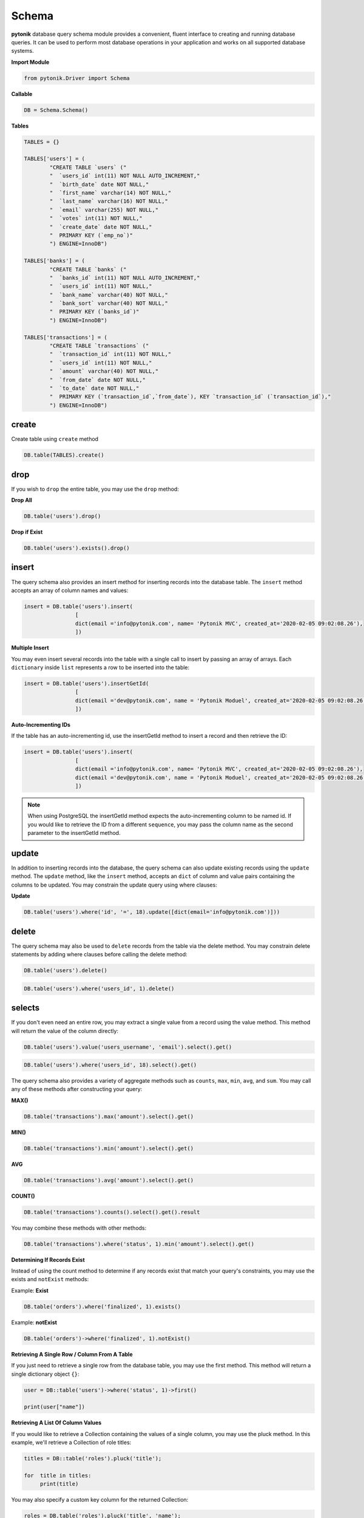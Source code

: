 Schema
======

**pytonik** database query schema module provides a convenient, fluent interface to creating and running database queries.
It can be used to perform most database operations in your application and works on all supported database systems.



**Import Module**

.. code-block:: python

	from pytonik.Driver import Schema



**Callable**

.. code-block:: python

	DB = Schema.Schema()




**Tables**

.. code-block:: python



    TABLES = {}

    TABLES['users'] = (
            "CREATE TABLE `users` ("
            "  `users_id` int(11) NOT NULL AUTO_INCREMENT,"
            "  `birth_date` date NOT NULL,"
            "  `first_name` varchar(14) NOT NULL,"
            "  `last_name` varchar(16) NOT NULL,"
            "  `email` varchar(255) NOT NULL,"
            "  `votes` int(11) NOT NULL,"
            "  `create_date` date NOT NULL,"
            "  PRIMARY KEY (`emp_no`)"
            ") ENGINE=InnoDB")

    TABLES['banks'] = (
            "CREATE TABLE `banks` ("
            "  `banks_id` int(11) NOT NULL AUTO_INCREMENT,"
            "  `users_id` int(11) NOT NULL,"
            "  `bank_name` varchar(40) NOT NULL,"
            "  `bank_sort` varchar(40) NOT NULL,"
            "  PRIMARY KEY (`banks_id`)"
            ") ENGINE=InnoDB")

    TABLES['transactions'] = (
            "CREATE TABLE `transactions` ("
            "  `transaction_id` int(11) NOT NULL,"
            "  `users_id` int(11) NOT NULL,"
            "  `amount` varchar(40) NOT NULL,"
            "  `from_date` date NOT NULL,"
            "  `to_date` date NOT NULL,"
            "  PRIMARY KEY (`transaction_id`,`from_date`), KEY `transaction_id` (`transaction_id`),"
            ") ENGINE=InnoDB")

create
------

Create table using ``create`` method

.. code-block:: python

    DB.table(TABLES).create()


drop
----

If you wish to ``drop`` the entire table, you may use the ``drop`` method:


**Drop All**

.. code-block:: python

	DB.table('users').drop()


**Drop if Exist**

.. code-block:: python

	DB.table('users').exists().drop()





insert
------


The query schema also provides an insert method for inserting records into the database table.
The ``insert`` method accepts an array of column names and values:

.. code-block:: python

	insert = DB.table('users').insert(
			[
			dict(email ='info@pytonik.com', name= 'Pytonik MVC', created_at='2020-02-05 09:02:08.26'),
			])



**Multiple Insert**

You may even insert several records into the table with a single call to insert by passing an array of arrays.
Each ``dictionary`` inside ``list`` represents a row to be inserted into the table:


.. code-block:: python

	insert = DB.table('users').insertGetId(
			[
			dict(email ='dev@pytonik.com', name = 'Pytonik Moduel', created_at='2020-02-05 09:02:08.26'),
			])



**Auto-Incrementing IDs**

If the table has an auto-incrementing id, use the insertGetId method to insert a record and then retrieve the ID:


.. code-block:: python

	insert = DB.table('users').insert(
			[
			dict(email ='info@pytonik.com', name= 'Pytonik MVC', created_at='2020-02-05 09:02:08.26'),
			dict(email ='dev@pytonik.com', name = 'Pytonik Moduel', created_at='2020-02-05 09:02:08.26'),
			])

.. note::

    When using PostgreSQL the insertGetId method expects the auto-incrementing column to be named id. If you would like to retrieve the ID from a different ``sequence``,
    you may pass the column name as the second parameter to the insertGetId method.

update
------

In addition to inserting records into the database, the query schema can also update existing records using
the ``update`` method. The ``update`` method, like the ``insert`` method, accepts an ``dict`` of column and value pairs containing
the columns to be updated. You may constrain the update query using where clauses:

**Update**

.. code-block:: python

	DB.table('users').where('id', '=', 18).update([dict(email='info@pytonik.com')]))


delete
------

The query schema may also be used to ``delete`` records from the table via the delete method.
You may constrain delete statements by adding where clauses before calling the delete method:

.. code-block:: python

	DB.table('users').delete()


.. code-block:: python

	DB.table('users').where('users_id', 1).delete()





selects
-------


If you don't even need an entire row, you may extract a single value from a record using the value method. This method will return the value of the column directly:


.. code-block:: python

    DB.table('users').value('users_username', 'email').select().get()




.. code-block:: python

    DB.table('users').where('users_id', 18).select().get()


The query schema also provides a variety of aggregate methods such as ``counts``, ``max``, ``min``, ``avg``,
and ``sum``. You may call any of these methods after constructing your query:

**MAX()**

.. code-block:: python

	DB.table('transactions').max('amount').select().get()


**MIN()**


.. code-block:: python

	DB.table('transactions').min('amount').select().get()

**AVG**

.. code-block:: python

	DB.table('transactions').avg('amount').select().get()


**COUNT()**

.. code-block:: python

	DB.table('transactions').counts().select().get().result


You may combine these methods with other methods:

.. code-block:: python

	DB.table('transactions').where('status', 1).min('amount').select().get()



**Determining If Records Exist**

Instead of using the count method to determine if any records exist that match your query's constraints,
you may use the exists and ``notExist`` methods:

Example: **Exist**

.. code-block:: python

    DB.table('orders').where('finalized', 1).exists()

Example: **notExist**

.. code-block:: python

    DB.table('orders')->where('finalized', 1).notExist()


**Retrieving A Single Row / Column From A Table**

If you just need to retrieve a single row from the database table, you may use the first method.
This method will return a single dictionary object ``{}``:

.. code-block:: python

    user = DB::table('users')->where('status', 1)->first()

    print(user["name"])


**Retrieving A List Of Column Values**

If you would like to retrieve a Collection containing the values of a single column, you may use the pluck method.
In this example, we'll retrieve a Collection of role titles:

.. code-block:: python

    titles = DB::table('roles').pluck('title');

    for  title in titles:
         print(title)


You may also specify a custom key column for the returned Collection:

.. code-block:: python

    roles = DB.table('roles').pluck('title', 'name');

    for title in roles:

        print(title["name"])



If you need to work with thousands of database records, consider using the ``chunk`` method.
This method retrieves a small chunk of the results at a time and feeds each chunk into a Closure for processing.
This method is very useful for writing Artisan commands that process thousands of records.
For example, let's work with the entire users table in chunks of 100 records at a time:

.. code-block:: python

    DB.table('users').orderBy('id').chunk(100)



If you are updating database records while chunking results, your chunk results could change in unexpected ways. So,
when updating records while chunking, it is always best to use the chunkById method instead.
This method will automatically paginate the results based on the record's primary key:

.. code-block:: python

    users = DB.table('users').where('status ', 'PENDING').orderBy('users_id').chunk(100,
    DB.table('countries').where('users_id', '{users_id}').updates([dict(vote='200', create_at='20/01/2020')])
        )

.. note::

    When updating or deleting records inside the chunk callback, any changes to the primary key or foreign keys could affect the chunk query.
    This could potentially result in records not being included in the chunked results.


**Select Value**

If you don't even need an entire row, you may extract a single value from a record using the ``value`` method.
This method will return the value of the column directly

Example 1.0:

.. code-block:: python

    DB.table('users').select('users_username', 'email').get()


Example 1.1:

.. code-block:: python

    DB.table('users').value('users_username', 'email').select().get()



**Select Where with custom column**

Example 1.0:

.. code-block:: python

	DB.table('users').where('users_id', '=', 1).select('users_username','users_email').get()



Example 1.1:

.. code-block:: python

	DB.table('users').where('users_id', '=', 1).value('users_username','users_email').select().get()


**Select groupBy**

.. code-block:: python

    DB.table('users').groupBy('users_id').select().get()


**Select groupBy/having**

The ``groupBy`` and ``having`` methods may be used to group the query results.
The having method's signature is similar to that of the where method:

.. code-block:: python

    DB.table('users').groupBy('users_id').having('permission', '>', '100').select().get()


You may pass multiple arguments to the ``groupBy`` method to group by multiple columns:

.. code-block:: python

    DB.table('users')->groupBy('first_name', 'status')->having('permission', '>', '100').select().get()



**orderBy**



The ``orderBy`` method allows you to sort the result of the query by a given column.
The first argument to the ``orderBy`` method should be the column you wish to sort by,
while the second argument controls the direction of the sort and may be either ``asc`` or ``desc``:


.. code-block:: python

    DB.table('users').orderBy('users_id', 'desc').select().get()


.. code-block:: python

	DB.table('users').groupBy('users_id').orderBy('users_id', 'desc').select().get()


**limit**


To limit the number of results returned from the query, or to ``skip`` a given number of results in the query,
you may use the ``skip`` and ``take`` methods:

Example 1.0:

.. code-block:: python

   DB.table('users').skip(1).take(2).select().get()


**limit with offset**

Example 1.1:

.. code-block:: python

	DB.table('users').offset(1).limit(2).select().get()



Alternatively, you may use the limit and offset methods:


.. code-block:: python

   DB.table('users').limit(1).select().get()


**Select limit with offset**

Example 1.1:

.. code-block:: python

	DB.table('users').offset(1).limit(2).select().get()





where
-----

**Where having**

.. code-block:: python

    DB.table('users').where('status', 1).having('permission', '>', 2).select().get()

You may use the ``where`` method on a query schema instance to add ``where`` clauses to the query.

The most basic call to ``where`` requires three arguments. The first argument is the name of the column.
The second argument is an operator, which can be any of the database's supported operators.
Finally, the third argument is the value to evaluate against the column.



For example, here is a query that verifies the value of the "votes" column is equal to 100:


.. code-block:: python

    DB.table('users').where('votes', '=', 1).select().get()


For convenience, if you want to verify that a column is equal to a given value,
you may pass the value directly as the second argument to the where method:

.. code-block:: python

    DB.table('users').where('votes', 1).select().get()



You may use a variety of other operators when writing a ``where`` clause:


.. code-block:: python

    DB.table('users').where('votes', '>=', 100).select().get()

    DB.table('users').where('votes', '<>', 100).select().get()

    DB.table('users').where('votes', 'like', 'T%').select().get()




**Or Statements**

You may chain where constraints together as well as add or clauses to the query.
The ``orWhere`` method accepts the same arguments as the where method:


.. code-block:: python

    DB.table('users').where('user_id', 15).orWhere('user_id', 15).select('email')

**AND**

.. code-block:: python

	DB.table('users').where('user_id', 18).where('email', 'info@pytonik.com').select().get()

**OR**

.. code-block:: python

	DB.table('users').where('user_id', 18).orWhere('user_id', 15).select().get()

**AND/OR**

.. code-block:: python

	DB.table('users').where('user_id', 18).where('email', 'info@pytonik.com').orWhere('user_id', 15).select().get()




**Where Column**

The ``whereColumn`` method may be used to verify that two columns are equal:

.. code-block:: python

	DB.table('users').whereColumn('first_name', '>', 'last_name')


**Multiple Where Column**

.. code-block:: python

    DB.table('users').whereColumn(('first_name', '=', 'last_name'),('updated_at', '>', 'created_at'))


**Additional Where Clauses**

**Where Between**

The ``whereBetween`` method verifies that a column's value is between two values:

.. code-block:: python

   DB.table('transactions').whereBetween('votes', ['30']).select()

**Where Between**

The ``whereNotBetween`` method verifies that a column's value lies outside of two values:

.. code-block:: python

	DB.table('transactions').whereNotBetween('votes', ['1', '100', '30']).select()



**whereIn / whereNotIn**

The ``whereIn`` method verifies that a given column's value is contained within the given list:

.. code-block:: python

    DB.table('users').whereIn('id', [1, 2, 3]).select().get()

The ``whereNotIn`` method verifies that the given column's value is **not** contained in the given list:

.. code-block:: python

    DB.table('users').whereNotIn('id', [1, 2, 3]).select().get()



**whereNull / whereNotNull**


The ``whereNull`` method verifies that the value of the given column is ``NULL``:

.. code-block:: python

    DB.table('users').whereNull('updated_at').select().get()

The ``whereNotNull`` method verifies that the column's value is not ``NULL``:

.. code-block:: python

    DB.table('users').whereNotNull('updated_at').select().get()


The query schema also provides a quick way to ``union`` two queries together.
For example, you may create an initial query and use the ``union`` method to ``union`` it with a second query:

.. code-block:: python

    first = DB.table('username').select().set()

    users = DB.table('countries').orderBy('country_id').select().union(first).get()


.. note::

 The ``unionAll`` method is also available and has the same method signature as ``union``.


join
----

The query schema may also be used to write join statements.
To perform a basic ``inner join``, you may use the ``join`` method on a query schema instance.
The first argument passed to the join method is the name of the table you need to ``join`` to,
while the remaining arguments specify the column constraints for the join.
You can even join to multiple tables in a single query:

**Join**

.. code-block:: python

    DB.table('users').join('contacts', 'users.id', '=', 'contacts.user_id').select().get()




**Inner Join**

.. code-block:: python

    DB.table('users').join('contacts', 'users.id', '=', 'contacts.user_id').join('orders', 'users.id', '=', 'orders.user_id').select('users.*', 'contacts.phone', 'orders.price').get()




Left Join / Right Join
----------------------

If you would like to perform a "left join" or "right join" instead of an "inner join",
use the ``leftJoin`` or ``rightJoin`` methods. These methods have the same signature as the ``join`` method:

**left Join**

.. code-block:: python

	DB.table('users').leftJoin('bank', 'bank.users_id, '=', 'users.users_id').select().get()



**left Join with Join**

.. code-block:: python

	DB.table('users').leftJoin('bank', 'bank.users_id, '=', 'users.users_id').join('message', 'message.users_id', '=', 'users.users_id').select().get()




**right Join**

.. code-block:: python

    DB.table('users').rightJoin('bank', 'bank.users_id', '=', 'users.users_id').select().get()


**right Join with**

.. code-block:: python

    DB.table('users').rightJoin('bank', 'bank.users_id', '=', 'users.users_id').join('message', 'message.users_id', '=', 'users.users_id').select().get()

**left outer Join**

.. code-block:: python

    DB.table('comment').where('comment_status', '=', 1).fromTable('comment').outerJoin(DB.raw("(SELECT parent_id, COUNT(*) AS comment FROM parent GROUP BY parent_id) as sub"), 'comment_id', 'sub.parent_id ').select('a.comment_id', 'a.comment_name', 'a.comment_status', 'a.comment_link', 'sub.Count')


**Advanced Join**

You may also specify more advanced join. To get started, pass a Closure as the second argument into
the ``join`` method. The Closure will receive a JoinClause object which allows you to specify constraints on the
join clause:


.. code-block:: python

    DB.table('users').join('bank', 'bank.users_id', '=', 'users.users_id').where('bank.status', '>', 5).select().get()


If you would like to use a "where" style clause on your joins, you may use the ``where`` and ``orWhere`` methods
on a join.
Instead of comparing two columns, these methods will compare the column against a value:



Raw Expressions
---------------

Sometimes you may need to use a raw expression in a query. To create a raw expression, you may use the ``DB.raw`` method:

**DB.raw**

.. code-block:: python

    DB.table('users').where('status', '>', 1).groupBy('status').select(DB.raw('count(*) as user_count, status')).get()
    

